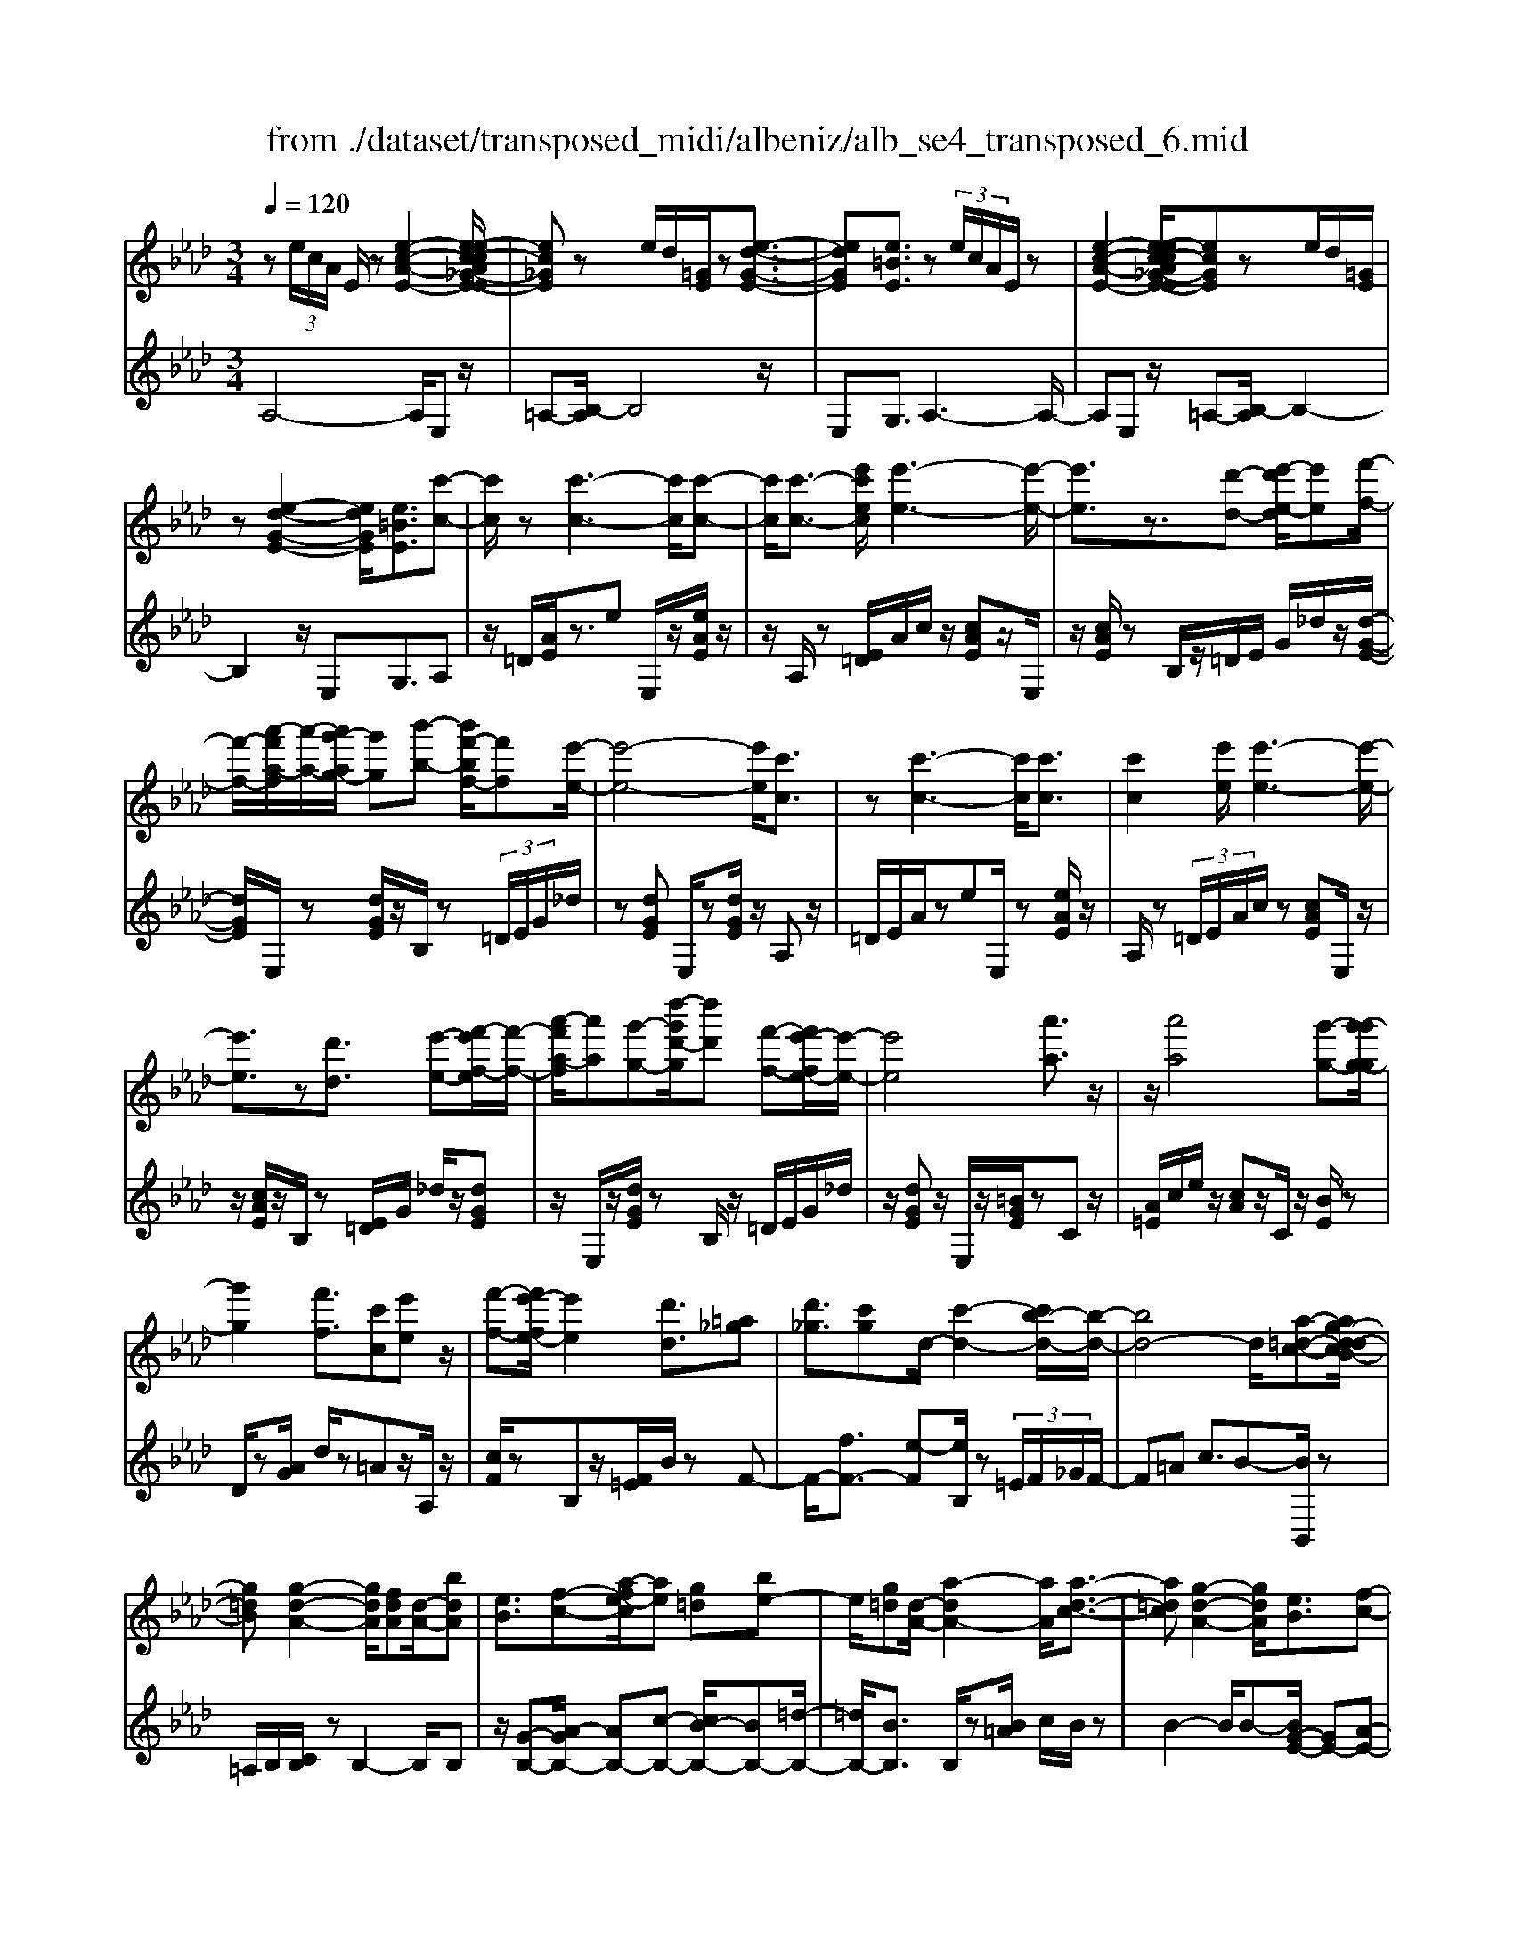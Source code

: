 X: 1
T: from ./dataset/transposed_midi/albeniz/alb_se4_transposed_6.mid
M: 3/4
L: 1/8
Q:1/4=120
% Last note suggests Phrygian mode tune
K:Ab % 4 flats
V:1
%%MIDI program 0
z (3e/2c/2A/2 E/2z[e-c-A-E-]2[e-ec-cA_G-E-E]/2| \
[ec_GE]z e/2d/2[=GE]/2z[e-d-G-E-]3/2| \
[edGE][e=BE]3/2z (3e/2c/2A/2E/2z| \
[e-c-A-E-]2 [e-ec-cA_G-E-E]/2[ecGE]ze/2d/2[=GE]/2|
z[e-d-G-E-]2[edGE]/2[e=BE]3/2[c'-c-]| \
[c'c]/2z[c'-c-]3[c'c]/2[c'-c-]| \
[c'c]/2[c'-c-]3/2 [e'c'ec]/2[e'-e-]3[e'-e-]/2| \
[e'e]3/2z3/2[d'-d-] [e'-d'e-d]/2[e'e][f'-f-]/2|
[f'-f-]/2[a'-f'a-f]/2[a'-a-]/2[a'g'-ag-]/2 [g'g][b'-b-] [b'f'-bf-]/2[f'f][e'-e-]/2| \
[e'-e-]4 [e'e]/2[c'c]3/2| \
z[c'-c-]3 [c'c]/2[c'c]3/2| \
[c'c]2 [e'e]/2[e'-e-]3[e'-e-]/2|
[e'e]3/2z[d'd]3/2 [e'-e-][f'-e'f-e]/2[f'-f-]/2| \
[a'-f'a-f]/2[a'a][g'-g-][d''-g'd'-g]/2[d''d'] [f'-f-][f'e'-fe-]/2[e'-e-]/2| \
[e'e]4 [a'a]3/2z/2| \
z/2[a'a]4[g'-g-][g'-g'g-g]/2|
[g'g]2 [f'f]3/2[c'c][e'e]z/2| \
[f'-f-][f'e'-fe-]/2[e'e]2[d'd]3/2[=a_g]| \
[d'_g]3/2[c'g]d/2-[c'-d-]2[c'b-d-]/2[b-d-]/2| \
[bd-]4 d/2[a-=d-c-][ag-d-dcB-]/2|
[g=dB][g-d-A-]2[gdA]/2[fdA][d-A-]/2[bdA]| \
[eB]3/2[f-c-][a-fe-c]/2[ae] [g=d][be-]| \
e/2[g=d][d-A-]/2 [a-dA-]2 [aA]/2[a-d-c-]3/2| \
[a=dc][g-d-A-]2[gdA]/2[eB]3/2[f-c-]|
[g-fd-c]/2[gd][d'g]3/2[c'g]3/2[=bg]3/2| \
[c'c]3/2z3/2[c'-c-]3| \
[c'c]/2[c'c]3/2 [c'c]2 [e'e]/2[e'-e-]3/2| \
[e'-e-]3[e'e]/2z[d'd]3/2|
[e'-e-][f'-e'f-e]/2[f'-f-]/2 [a'-f'a-f]/2[a'a][g'-g-][b'-g'b-g]/2[b'b]| \
[f'-f-][f'e'-fe-]/2[e'-e-]4[e'e]/2| \
[c'c]3/2z[c'-c-]3[c'c]/2| \
z/2[c'-c-][c'-c'c-c]/2 [c'c]3/2[e'e]/2 [e'-e-]2|
[e'e]3z3/2[d'-d-][e'-d'e-d]/2| \
[e'-e-]/2[f'-e'f-e]/2[f'f] [a'-a-][a'g'-ag-]/2[g'g][d''-d'-][d''f'-d'f-]/2| \
[f'f][e'e]3 [e'-b-=e-][_e'=d'-b=e]/2d'/2-| \
=d'/2[e'e]3/2 z[e'-e-]3|
[e'-e-]/2[e'-e'e-e]/2[e'e] [_g'g][=e'e] z/2[a'a][b'-b-]/2| \
[b'b]/2[e''e']z/2 [d''d']3/2[e'e]3/2z| \
[e'-e-]3[e'-e-]/2[e'-e'e-e]/2 [e'e][_g'-g-]| \
[_g'=e'-ge-]/2[e'e]/2z/2[a'-a-][b'-a'b-a]/2[b'b]/2_e'/2- [e''-e']e''/2[d''-d'-]/2|
[d''-d'-]/2[d''e'-d'e-]/2[e'e]2[e'-d'-e-]2[e'd'e]/2[e'-=b-e-]/2| \
[e'-=be-]2 [e'c'e][_bgd] z/2[a-c-][ag-=e-cB-]/2| \
[g=eB]/2z/2[fA] [_ec]3/2dez/2| \
=e-[f-e]/2f/2 z/2a-[ad-]/2 d/2[d-G-]/2[f-d-G-]|
[fdG]d/2-[c'd-]4[g-d-]/2| \
[g-d]/2g/2z  (3e/2c/2A/2E/2z[e-c-A-E-]3/2| \
[e-c-A-E-]/2[e-ec-cA_G-E-E]/2[ecGE] ze/2d/2 [=GE]/2z[e-d-G-E-]/2| \
[edGE]2 [e=BE]3/2z (3e/2c/2A/2E/2|
z[e-c-A-E-]2[e-ec-cA_G-E-E]/2[ecGE]ze/2| \
d/2[GE]/2z [e-d-G-E-]2 [edGE]/2[e=BE]3/2| \
[e=B]/2z/2[eB]/2z[eB]/2z/2[eB]/2 z/2[eB]/2z| \
[e=B]/2z/2[eB]/2z[eB]/2z/2[eB]/2 z/2[eB]/2z|
[e=B]/2z/2[eB]/2z[b-eB]/2b/2-[b-eB]/2 b/2-[b-eB]/2b/2-[b-eB]/2| \
=b-[b-eB]/2b/2- [b-eB]/2b-[b-eB]/2 b/2-[b-eB]/2b/2-[b-eB]/2| \
=b-[b-eB]/2b/2- [b-eB]/2b/2-[b-eB]/2b[b=e-][_be-]/2| \
[=b=e-]/2[_ba-e-]/2[ae-]/2e/2- [be][=bB-] [aB-]B/2[b-e-]/2|
[=b=e-]/2[_be-]/2[=be-]/2[_ba-e-]/2 [ae-]/2e/2-[be] [=bB-][aB-]| \
=B/2[_gB-][=eB-]/2 [gB]/2[e_e-_B-]/2[e-B]/2e/2- [eB][=e=B]| \
[_gd]z/2[ae][gd]z/2 [=e=B][gd]| \
[e-B-]2 [eB]/2[e=B]/2z [eB]/2z/2[eB]/2z/2|
[e=B]/2z[eB]/2 z/2[eB]/2z/2[eB]/2 z[eB]/2z/2| \
[e=B]/2z/2[eB]/2z[eB]/2z/2[eB]/2 z[b-eB]/2b/2-| \
[=b-eB]/2b/2-[b-eB]/2b-[b-eB]/2b/2-[b-eB]/2 b/2-[b-eB]/2b-| \
[=b-eB]/2b/2-[b-eB]/2b/2- [b-eB]/2b-[b-eB]/2 b/2-[b-eB]/2b-|
[=b-eB]/2b/2[b=e-] [_be-]/2[=be-]/2[_ba-e-]/2[ae-]/2 e/2-[be][=b-B-]/2| \
[=bB-]/2B/2-[aB] [b=e-][_be-]/2[=be-]/2 [_ba-e-]/2[ae-]/2e/2-[b-e-]/2| \
[b=e]/2[=bB-]B/2- [aB][BA] [BA]z/2[B-G-]/2| \
[=BG]/2[BA][e_B]z/2[dA]/2z/2 [=BG-=E-][G-E-]/2[_BG-E-]/2|
[=B_BG=E]/2[A_E]3/2 =E/2>_E/2A2-A/2z/2| \
[BG][BG]3/2[BA][BA]z/2[BA]| \
[BA][BG]3/2[B-A][B-G]B/2[b-a]| \
[b-g]b/2e'-[e'-e'g-=e-]/2[_e'g-=e-]2[d'-g-e-]|
[d'g=e]/2[g-e-][=b-g-ge-e]/2 [bg-e-]/2[g-e-]/2[_b-ge] [ba_e-]/2[be]/2a/2[_g-d-]/2| \
[_g=e-d=B-]/2[e_e-B_B-]/2[e-B] [e=B-]B/2[e-_B-]2[eB]/2| \
[BG][BG]3/2[BA][BA]z/2[BA]| \
[BA]z/2[B-G-][B-BA-G]/2[B-A]/2B/2- [BG-][b-a-G]/2[b-a]/2|
b/2-[bg-][b-g_g-]/2 [bg][=bg-]3/2[b_bg-]/2[bg]/2a/2-| \
a3/2a/2 [b_g-]/2[d'g-]/2[bg-]/2g/2 g/2a/2z/2a/2| \
b/2a/2<_g/2=b/2 a/2_b/2g2-g/2[B-A-]/2| \
[B-A]2 [B-G-]2 [BG]/2[B-A-]3/2|
[B-A][BG]3/2 (3b'=b'd''e''/2d''/2_b'/2| \
 (3g'=b'_b' =e'/2_e'3/2 z[B-G-]| \
[BG]3/2[B-A-]2[B-A]/2 [BG]b'/2z/2| \
=b'/2d''/2 (3e''d''_b'g'/2 (3=b'_b'=e'_e'/2-|
e'/2-[e'd']/2 (3e'=e'a'_g'/2 (3_e'd'=e'_e'/2| \
=b/2 (3_b=bd'e'/2 (3d'_b=ba/2_b/2| \
_g/2z/2a/2=e<_e[dA-]/2 [eA-]/2[=eA]/2[_eB-]/2[=eB-]/2| \
[eB]/2[dA-]/2[=e_eA-]/2[eB-A]/2 [=eB-]/2[_eB]/2[dA-]/2[eA-]/2 [=eA]/2[_eB]3/2|
z6| \
z3/2 (3e/2c/2A/2E/2z [e-c-A-E-]2| \
[ecAE]/2[ec_GE]3/2 z[ed]/2=G/2 E/2z/2[e-d-G-E-]| \
[edGE]3/2[e=BE]3/2z  (3e/2c/2A/2E/2z/2|
z/2[e-c-A-E-]2[ecAE]/2[ec_GE]3/2z[ed]/2| \
G/2E/2z/2[e-d-G-E-]2[edGE]/2 [e=BE]3/2[c'-c-]/2| \
[c'c]z [c'-c-]3[c'c]/2[c'-c-]/2| \
[c'c][c'c]2[e'e]/2[e'-e-]2[e'-e-]/2|
[e'-e-]2 [e'e]/2z[d'd]3/2[e'-e-]| \
[f'-e'f-e]/2[f'-f-]/2[a'-f'a-f]/2[a'a][g'-g-][b'-g'b-g]/2 [b'b][f'-f-]| \
[f'e'-fe-]/2[e'-e-]4[e'e]/2[c'-c-]| \
[c'c]/2z[c'-c-]3[c'c]/2z/2[c'-c-]/2|
[c'-c-]/2[c'-c'c-c]/2[c'c]3/2[e'e]/2[e'-e-]3| \
[e'e]2 z3/2[d'-d-][e'-d'e-d]/2[e'-e-]/2[f'-e'f-e]/2| \
[f'f][a'-a-] [a'g'-ag-]/2[g'g][d''-d'-][d''f'-d'f-]/2[f'f]| \
[e'-e-]4 [e'e][a'-a-]|
[a'a]/2z[a'-a-]3[a'-a-]/2[a'g'-ag-]/2[g'-g-]/2| \
[g'g]/2[g'-g-]2[g'g]/2[f'-f-] [f'c'-fc-]/2[c'c]/2z/2[e'-e-]/2| \
[e'e]/2[f'f]3/2 [e'-e-]2 [e'e]/2[d'-d-][d'=a-_g-d]/2| \
[=a_g]/2g/2-[d'-g] d'/2[c'g][c'-d-]2[c'd-]/2|
[b-d-]4 [bd-][a-=d-_dc-]/2[a-=d-c-]/2| \
[a=dc]/2[g-d-B-][g-gd-dBA-]/2 [gdA]2 z/2[fdA][b-d-A-]/2| \
[b=d-A-]/2[dA]/2[e-B-] [f-ec-B]/2[fc][a-e-][ag-ed-]/2[gd]/2e/2-| \
[be][g=d] A/2-[a-d-A-]2[adA]/2[a-d-c-]|
[a=dc]3/2[g-d-A-]2[gdA]/2 [eB]3/2[f-c-]/2| \
[fc][g-d-] [d'-g-gd]/2[d'g][c'g]3/2[=b-g-]| \
[=bg]/2z/2[c'c]3/2z[c'-c-]2[c'-c-]/2| \
[c'c]z/2[c'-c-][c'-c'c-c]/2[c'c]3/2[e'e]/2[e'-e-]|
[e'e]4 z3/2[d'-d-]/2| \
[d'-d-]/2[e'-d'e-d]/2[e'-e-]/2[f'-e'f-e]/2 [f'f][a'-a-] [a'g'-ag-]/2[g'g][b'-b-]/2| \
[b'-b-]/2[b'f'-bf-]/2[f'f] [e'-e-]4| \
[e'e][c'c]3/2z[c'-c-]2[c'-c-]/2|
[c'c][c'c]3/2[c'-c-]3/2 [e'c'ec]/2[e'-e-]3/2| \
[e'-e-]3[e'e]/2z3/2[d'-d-]| \
[e'-d'e-d]/2[e'e][f'-f-][a'-f'a-f]/2[a'a] [g'-g-][d''-g'd'-g]/2[d''-d'-]/2| \
[d''d']/2[f'-f-][f'e'-fe-]/2 [e'-e-]2 [e'e]/2[e'-b-=e-][_e'=d'-b=e]/2|
=d'[e'e]3/2z[e'-e-]2[e'-e-]/2| \
[e'-e-][e'-e'e-e]/2[e'e][_g'g][=e'e]z/2[a'a]| \
[b'b]z/2[e''e'][d''d']3/2 [e'e]3/2z/2| \
z/2[e'-e-]3[e'-e-]/2 [e'-e'e-e]/2[e'e][_g'-g-]/2|
[_g'g]/2[=e'e]z/2 [a'a][b'b] _e'/2-[e''-e'][e''d''-d'-]/2| \
[d''d'][e'-e-]2[e'e]/2[e'-d'-e-]2[e'd'e]/2| \
[e'-=b-e-]2 [e'-be-]/2[e'c'e][_bgd]z/2[a-c-]| \
[ag-=e-cB-]/2[geB]/2z/2[fA][_ec]3/2 de|
 (3=e2f2a2 d[f-d-G-]| \
[fd-G-][dG]/2[c'd-]4d/2-| \
[g-d]g/2z[ec]/2A/2E/2 z/2[e-c-A-E-]3/2| \
[ecAE][ec_GE]3/2z (3e/2d/2=G/2E/2z|
[e-d-G-E-]2 [e-ed=B-GE-E]/2[eBE]z3/2[ec]/2A/2| \
E/2z/2[e-c-A-E-]2[ecAE]/2[ec_GE]3/2z| \
 (3e/2d/2G/2E/2z[e-d-G-E-]2[edGE]/2[e-=B-E-]| \
[e-ec-=BE-E]/2[ecE]z/2 [cA]/2z[ec]/2 z[ae]/2z/2|
z/2[c'a]/2z/2[e'c']/2 z[a'e']/2z[c'a]/2z| \
[e'c']/2z[a'e']/2 z[c''a']/2z3/2[e''c'']/2z/2| \
[c''-a'-]/2[a''-c''-a'-]4[a''-c''-a'-]3/2| \
[a''-c''a']3[a''c-A-C-]/2[c-A-C-]2[c-A-C-]/2|
[c-A-C-]6|[cAC]3/2
V:2
%%clef treble
%%MIDI program 0
A,4- A,/2E,z/2| \
=A,-[B,-A,]/2B,4z/2| \
E,G,3/2A,3-A,/2-| \
A,E, z/2=A,-[B,-A,]/2 B,2-|
B,2 z/2E,G,3/2A,| \
z/2=D/2[AE]/2z3/2e E,/2z/2[eAE]/2z/2| \
z/2A,/2z [E=D]/2A/2c/2z/2 [cAE]z/2E,/2| \
z/2[cAE]/2z B,/2z/2=D/2E/2 G/2_d/2z/2[d-G-E-]/2|
[dGE]/2E,/2z [dGE]/2z/2B,/2z (3=D/2E/2G/2_d/2| \
z[dGE] E,/2z[dGE]/2 z/2A,z/2| \
=D/2E/2A/2zeE,/2 z[eAE]/2z/2| \
A,/2z (3=D/2E/2A/2c/2z [cAE]E,/2z/2|
z/2[cAE]/2z/2B,/2 z[E=D]/2G/2 _d/2z/2[dGE]| \
z/2E,/2z/2[dGE]/2 zB,/2z/2 =D/2E/2G/2_d/2| \
z/2[dGE]z/2 E,/2z/2[=BGE]/2zCz/2| \
[A=E]/2c/2e/2z/2 [cA]z/2C/2 z/2[BE]/2z|
D/2z[AG]/2 d/2z=Az/2A,/2z/2| \
[cF]/2zB,z/2[F=E]/2B/2 zF-| \
F/2-[fF-]3/2 [e-F][eB,]/2z (3=E/2F/2_G/2F/2-| \
F=A c3/2B-[BB,,]/2z|
=A,/2B,/2[CB,]/2zB,2-B,/2B,| \
z/2[G-B,-][A-GB,-]/2 [AB,-][c-B,-] [cB-B,-]/2[BB,-][=d-B,-]/2| \
[=dB,-]/2[BB,]3/2 B,/2z[B=A]/2 c/2B/2z| \
B2- B/2B-[BG-E-]/2 [GE-][A-E-]|
[AE-]/2[BE-]3/2 [f-E-][fe-E-]/2[eE-][dE]3/2| \
A,z [E=D]/2A/2z3/2eE,/2| \
z/2[eAE]/2z A,/2z (3=D/2E/2A/2c/2z| \
[cAE]E,/2z/2 [cAE]/2zB,/2 z/2=D/2E/2G/2|
d/2z/2[dGE] z/2E,/2z/2[dGE]/2 zB,/2z/2| \
=D/2E/2G/2_d/2 z/2[dGE]E,/2 z[dGE]/2z/2| \
z/2A,z/2 [E=D]/2A/2z ez/2E,/2| \
z/2[eAE]/2z A,/2z/2=D/2E/2 [cA]/2z[c-A-E-]/2|
[cAE]/2E,/2z [cAE]/2zB,/2 z/2=D/2E/2[_dG]/2| \
z[dGE] E,/2z[dGE]/2 z/2B,/2z| \
 (3=D/2E/2G/2_d/2z[dGE]3/2 _G,-[FG,-]/2[GG,-]/2| \
_G,/2=B,z/2 F/2G/2[AG]/2zGG,/2|
z[=A_GC]/2z/2 D/2z (3F/2G/2_A/2G/2z| \
_GG,/2z/2 [=eBG]/2z=B,z/2 (3F/2G/2A/2| \
_G/2zGG,/2z/2[=AGC]/2 zD/2z/2| \
z/2[_GF]/2A/2G/2 zG- [GG,]/2z[=eBG]/2|
z=B _B/2=B/2[_B=A-]/2A/2 z/2BG/2-| \
GE- [A-E]/2A/2z/2=EF3/2| \
CD z/2[_G-=A,-][GF-B,-A,]/2 [F-B,-]2| \
[F-B,-]4 [FB,]E,-|
E,/2 (3=D/2E/2F/2E3/2E3/2E,-[E-E,-]/2| \
[EE,]A,4-A,/2E,/2-| \
E,/2z/2=A,- [B,-A,]/2B,3-B,/2-| \
B,/2z/2E, G,3/2A,2-A,/2-|
A,2 E,z/2=A,-[B,-A,]/2B,-| \
B,3-B,/2E,-[G,-E,]/2G,| \
Az/2[A_G]/2 G/2=EGz/2A| \
BA3/2 (3G/2A/2G/2E2-E/2-|
E2- E/2A_G/2 A/2[G=E-]/2E/2z/2| \
_GA Bz/2A=G/2A/2[GE-]/2| \
E4- E/2[A-D-]3/2| \
[AD]3[E-A,-]2[EA,]/2[A-D-]/2|
[AD]4 [E-A,-]2| \
[EA,]/2[BE-][AE-][G-E-]2[GE-]/2[AE-]| \
[BE-]E/2-[=BE-][_BE-]E/2- [AE-][BE-]| \
[GE-]E/2EAz/2  (3_G/2A/2G/2=E|
_Gz/2ABAz/2 (3=G/2A/2G/2| \
E4- EA| \
_G/2A/2[G=E-]/2E/2 z/2GAz/2B| \
AG/2A/2 G/2E3-E/2-|
E-[A-ED-]/2[AD]4[E-A,-]/2| \
[EA,]2 [A-D-]4| \
[AD]/2[E-A,-]2[EA,]/2_G z/2[G=E]/2E/2_E/2-| \
E3/2-[_G-E]/2 G/2z/2=E/2[D-_E,-]2[D-E,-]/2|
[DE,]/2[=B,A,-]3/2 [D-A,-][DB,-A,-]/2[B,A,-]2A,/2| \
E3-E/2 (3DE=E_G/2| \
=E/2D<_E=E/2_G/2[E_E-]/2 E/2z/2 (3=e/2g/2e/2| \
ez3/2E,/2z  (3B/2=B/2_B/2E-|
E/2-[B-E-][e-BE-]/2 [eE-]/2E/2-[d-E-] [d=B-E-]/2[BE-]/2E/2-[_BE-]/2| \
[AE-]/2[GE-]3/2 [AE-]3/2[G-E-]2[GE]/2| \
E3-E/2 (3DE=E_G/2| \
=E/2z/2D/2_E-[=E_E]/2_G/2=E/2 _E-[=e_E]/2g/2|
=e/2_e-[=e-_e_G-]/2 [=eG][_e-=B-]2[eB-]/2[=e-B-]/2| \
[=e=B-]2 [dB-][eB-] B/2[e-B-]3/2| \
[=e=B-][_eB-] [=eB-]3/2[_e-B-]2[eB]/2| \
=E-[EE]/2_G/2 [E_E-]/2EB,/2 E<=E|
=E/2_G/2E/2_E-[BE]/2 (3=Bded/2_B/2| \
 (3G=B_B =E<_E  (3=E/2_G/2E/2_E-| \
E/2B,/2E<=E (3E/2_G/2E/2 _E>B| \
=B/2 (3ded_B/2G/2 (3=B_B=E_E/2-|
E/2-[ED]/2 (3E=EA (3_G_ED=E/2_E/2| \
 (3=B,_B,=B, D/2 (3ED_B,=B,/2A,/2_B,/2| \
_G,/2z/2A,/2=E,_E,3/2 [=E-B,-][=G-E_E-B,]/2[G-E-]/2| \
[GE]/2[=EB,]3/2 [G-_E-][G=E-_EB,-]/2[=EB,][G_E]3/2|
E2- E/2E2-E/2E-| \
E/2A,4-A,/2E,| \
z/2=A,-[B,-A,]/2 B,4| \
z/2E,G,3/2A,3-|
A,3/2E,z/2=A,- [B,-A,]/2B,3/2-| \
B,2- B,/2z/2E, G,3/2A,/2-| \
A,/2z/2=D/2[AE]/2 z3/2eE,/2z/2[eAE]/2| \
zA,/2z[E=D]/2A/2c/2 z/2[cAE]z/2|
E,/2z/2[cAE]/2zB,/2z/2=D/2 E/2G/2_d/2z/2| \
[dGE]E,/2z[dGE]/2z/2B,/2 z=D/2E/2| \
[dG]/2z[dGE]E,/2z [dGE]/2z/2A,| \
z[E=D]/2A/2 ze E,/2z[eAE]/2|
z/2A,/2z  (3=D/2E/2A/2c/2z[cAE]E,/2| \
z[cAE]/2z/2 B,/2z (3=D/2E/2G/2_d/2z/2[d-G-E-]/2| \
[dGE]/2z/2E,/2z/2 [dGE]/2zB,/2 z/2=D/2E/2G/2| \
d/2z/2[dGE] z/2E,/2z/2[=BGE]/2 zC|
z/2 (3=E/2A/2c/2e/2 z/2[cA]z/2 C/2z/2[BE]/2z/2| \
z/2D/2z [AG]/2d/2z =Az/2A,/2| \
z/2[cF]/2z B,z/2[F=E]/2 B/2zF/2-| \
F-[f-F-] [fe-F-]/2[eF]B,/2 z (3=E/2F/2_G/2|
 (3F2=A2c2 B-[BB,,]/2z/2| \
z/2=A,/2B,/2[CB,]/2 zB,2-B,/2B,/2-| \
B,/2z/2[G-B,-] [A-GB,-]/2[AB,-][c-B,-][cB-B,-]/2[BB,-]| \
[=dB,-][BB,]3/2B,/2z [B=A]/2c/2B/2z/2|
z/2B2-B/2B- [BG-E-]/2[GE-][A-E-]/2| \
[AE-][BE-]3/2[f-E-][fe-E-]/2 [eE-][d-E-]| \
[dE]/2z/2A, z/2=D/2E/2A/2 ze| \
E,/2z[eAE]/2 z/2A,/2z =D/2E/2[cA]/2z/2|
z/2[cAE]E,/2 z[cAE]/2z/2 B,/2z=D/2| \
E/2[dG]/2z [dGE]E,/2z/2 [dGE]/2zB,/2| \
z/2=D/2E/2G/2 _d/2z/2[dGE] z/2E,/2z/2[dGE]/2| \
zA, z/2=D/2[AE]/2zez/2|
E,/2z/2[eAE]/2zA,/2z [E=D]/2A/2c/2z/2| \
[cAE]z/2E,/2 z/2[cAE]/2z B,/2z/2=D/2E/2| \
[dG]/2z[dGE]E,/2z [dGE]/2z/2B,/2z/2| \
z/2 (3=D/2E/2G/2_d/2 z[dGE]3/2_G,-[GFG,-]/2|
_G,=B, z/2 (3F/2G/2A/2G/2 zG| \
_G,/2z[=AGC]/2 z/2D/2z [GF]/2_A/2G/2z/2| \
_Gz/2G,/2 z/2[=eBG]/2z =B,z/2[GF]/2| \
A/2_G/2z/2Gz/2G,/2z/2 [=AGC]/2zD/2|
z/2F/2_G/2A/2 G/2z/2G3/2G,/2z/2[=eBG]/2| \
z=B _B/2=B/2_B/2=A-[B-A]/2B/2z/2| \
G-[GE-]/2EA=EF3/2| \
CD z/2[_G=A,]3/2 [F-B,-]2|
[F-B,-]4 [F-B,-][FB,E,-]/2E,/2-| \
E,/2=D/2E/2[FE-]/2 EE3/2E,3/2-| \
[E-E,][EA,-]/2A,4z/2| \
E,=A,3/2B,3-B,/2-|
B,E, G,3/2A,2-A,/2-| \
A,2 E,z/2=A,3/2B,-| \
B,3-B,/2E,G,3/2| \
A,3/2E/2 zA/2zc/2z/2e/2|
za/2zc'/2z/2e/2 za/2z/2| \
z/2c'/2z e'/2z3/2 a'/2za/2-| \
[e'-a-]6| \
[e'-a]3[e'A,-E,-A,,-]/2[A,-E,-A,,-]2[A,-E,-A,,-]/2|
[A,-E,-A,,-]6|[A,E,A,,]3/2
